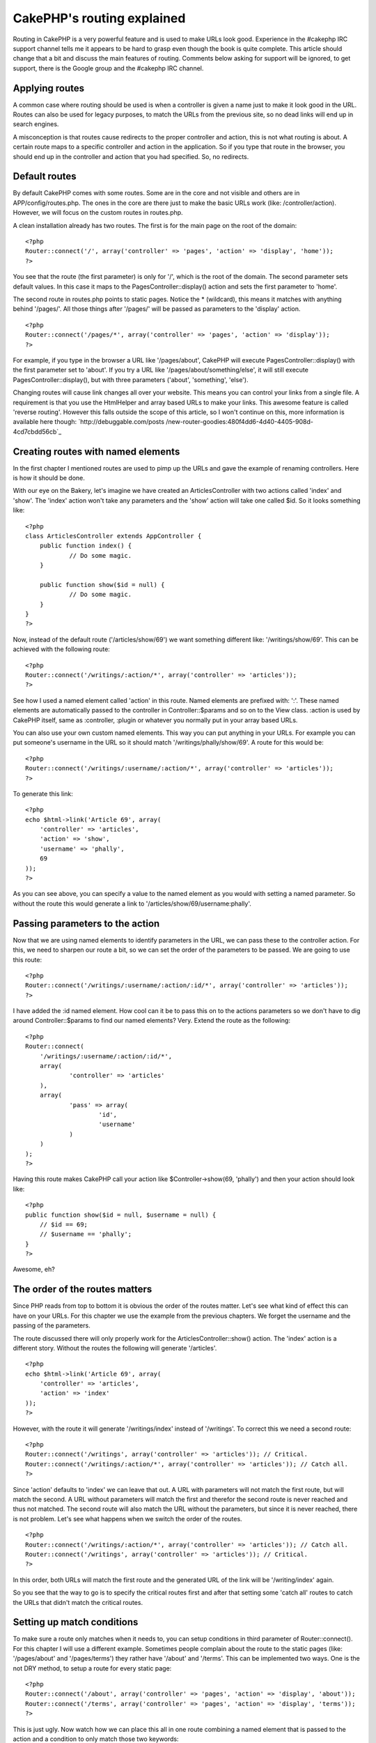 CakePHP's routing explained
===========================

Routing in CakePHP is a very powerful feature and is used to make URLs
look good. Experience in the #cakephp IRC support channel tells me it
appears to be hard to grasp even though the book is quite complete.
This article should change that a bit and discuss the main features of
routing. Comments below asking for support will be ignored, to get
support, there is the Google group and the #cakephp IRC channel.


Applying routes
~~~~~~~~~~~~~~~

A common case where routing should be used is when a controller is
given a name just to make it look good in the URL. Routes can also be
used for legacy purposes, to match the URLs from the previous site, so
no dead links will end up in search engines.

A misconception is that routes cause redirects to the proper
controller and action, this is not what routing is about. A certain
route maps to a specific controller and action in the application. So
if you type that route in the browser, you should end up in the
controller and action that you had specified. So, no redirects.


Default routes
~~~~~~~~~~~~~~

By default CakePHP comes with some routes. Some are in the core and
not visible and others are in APP/config/routes.php. The ones in the
core are there just to make the basic URLs work (like:
/controller/action). However, we will focus on the custom routes in
routes.php.

A clean installation already has two routes. The first is for the main
page on the root of the domain:

::

    <?php
    Router::connect('/', array('controller' => 'pages', 'action' => 'display', 'home'));
    ?>


You see that the route (the first parameter) is only for '/', which is
the root of the domain. The second parameter sets default values. In
this case it maps to the PagesController::display() action and sets
the first parameter to 'home'.

The second route in routes.php points to static pages. Notice the *
(wildcard), this means it matches with anything behind '/pages/'. All
those things after '/pages/' will be passed as parameters to the
'display' action.

::

    <?php
    Router::connect('/pages/*', array('controller' => 'pages', 'action' => 'display'));
    ?>


For example, if you type in the browser a URL like '/pages/about',
CakePHP will execute PagesController::display() with the first
parameter set to 'about'. If you try a URL like
'/pages/about/something/else', it will still execute
PagesController::display(), but with three parameters ('about',
'something', 'else').

Changing routes will cause link changes all over your website. This
means you can control your links from a single file. A requirement is
that you use the HtmlHelper and array based URLs to make your links.
This awesome feature is called 'reverse routing'. However this falls
outside the scope of this article, so I won't continue on this, more
information is available here though: `http://debuggable.com/posts
/new-router-goodies:480f4dd6-4d40-4405-908d-4cd7cbdd56cb`_


Creating routes with named elements
~~~~~~~~~~~~~~~~~~~~~~~~~~~~~~~~~~~

In the first chapter I mentioned routes are used to pimp up the URLs
and gave the example of renaming controllers. Here is how it should be
done.

With our eye on the Bakery, let's imagine we have created an
ArticlesController with two actions called 'index' and 'show'. The
'index' action won't take any parameters and the 'show' action will
take one called $id. So it looks something like:

::

    <?php
    class ArticlesController extends AppController {
    	public function index() {
    		// Do some magic.
    	}
    
    	public function show($id = null) {
    		// Do some magic.
    	}
    }
    ?>


Now, instead of the default route ('/articles/show/69') we want
something different like: '/writings/show/69'. This can be achieved
with the following route:

::

    <?php
    Router::connect('/writings/:action/*', array('controller' => 'articles'));
    ?>


See how I used a named element called 'action' in this route. Named
elements are prefixed with: ':'. These named elements are
automatically passed to the controller in Controller::$params and so
on to the View class. :action is used by CakePHP itself, same as
:controller, :plugin or whatever you normally put in your array based
URLs.

You can also use your own custom named elements. This way you can put
anything in your URLs. For example you can put someone's username in
the URL so it should match '/writings/phally/show/69'. A route for
this would be:

::

    <?php
    Router::connect('/writings/:username/:action/*', array('controller' => 'articles'));
    ?>


To generate this link:

::

    <?php
    echo $html->link('Article 69', array(
    	'controller' => 'articles', 
    	'action' => 'show', 
    	'username' => 'phally',
    	69
    ));
    ?>


As you can see above, you can specify a value to the named element as
you would with setting a named parameter. So without the route this
would generate a link to '/articles/show/69/username:phally'.



Passing parameters to the action
~~~~~~~~~~~~~~~~~~~~~~~~~~~~~~~~

Now that we are using named elements to identify parameters in the
URL, we can pass these to the controller action. For this, we need to
sharpen our route a bit, so we can set the order of the parameters to
be passed. We are going to use this route:

::

    <?php
    Router::connect('/writings/:username/:action/:id/*', array('controller' => 'articles'));
    ?>


I have added the :id named element. How cool can it be to pass this on
to the actions parameters so we don't have to dig around
Controller::$params to find our named elements? Very. Extend the route
as the following:

::

    <?php
    Router::connect(
    	'/writings/:username/:action/:id/*', 
    	array(
    		'controller' => 'articles'
    	),
    	array(
    		'pass' => array(
    			'id',
    			'username'
    		)
    	)
    );
    ?>


Having this route makes CakePHP call your action like
$Controller->show(69, 'phally') and then your action should look like:

::

    <?php
    public function show($id = null, $username = null) {
    	// $id == 69;
    	// $username == 'phally';
    }
    ?>


Awesome, eh?


The order of the routes matters
~~~~~~~~~~~~~~~~~~~~~~~~~~~~~~~

Since PHP reads from top to bottom it is obvious the order of the
routes matter. Let's see what kind of effect this can have on your
URLs. For this chapter we use the example from the previous chapters.
We forget the username and the passing of the parameters.

The route discussed there will only properly work for the
ArticlesController::show() action. The 'index' action is a different
story. Without the routes the following will generate '/articles'.

::

    <?php
    echo $html->link('Article 69', array(
    	'controller' => 'articles', 
    	'action' => 'index'
    ));
    ?>


However, with the route it will generate '/writings/index' instead of
'/writings'. To correct this we need a second route:

::

    <?php
    Router::connect('/writings', array('controller' => 'articles')); // Critical.
    Router::connect('/writings/:action/*', array('controller' => 'articles')); // Catch all.
    ?>


Since 'action' defaults to 'index' we can leave that out. A URL with
parameters will not match the first route, but will match the second.
A URL without parameters will match the first and therefor the second
route is never reached and thus not matched. The second route will
also match the URL without the parameters, but since it is never
reached, there is not problem. Let's see what happens when we switch
the order of the routes.

::

    <?php
    Router::connect('/writings/:action/*', array('controller' => 'articles')); // Catch all.
    Router::connect('/writings', array('controller' => 'articles')); // Critical.
    ?>


In this order, both URLs will match the first route and the generated
URL of the link will be '/writing/index' again.

So you see that the way to go is to specify the critical routes first
and after that setting some 'catch all' routes to catch the URLs that
didn't match the critical routes.


Setting up match conditions
~~~~~~~~~~~~~~~~~~~~~~~~~~~

To make sure a route only matches when it needs to, you can setup
conditions in third parameter of Router::connect(). For this chapter I
will use a different example. Sometimes people complain about the
route to the static pages (like: '/pages/about' and '/pages/terms')
they rather have '/about' and '/terms'. This can be implemented two
ways. One is the not DRY method, to setup a route for every static
page:

::

    <?php
    Router::connect('/about', array('controller' => 'pages', 'action' => 'display', 'about'));
    Router::connect('/terms', array('controller' => 'pages', 'action' => 'display', 'terms'));
    ?>


This is just ugly. Now watch how we can place this all in one route
combining a named element that is passed to the action and a condition
to only match those two keywords:

::

    <?php
    Router::connect(
    	'/:pagename', 
    	array(
    		'controller' => 'pages', 
    		'action' => 'display'
    	), 
    	array(
    		'pagename' => 'about|terms', 
    		'pass' => array(
    			'pagename'
    		)
    	)
    );
    ?>


So basically what we made is a catch all route with a scope. Keep in
mind that you will have to change the way you generate the link from:

::

    <?php
    echo $html->link('about', array('controller' => 'pages', 'action' => 'display', 'about'));
    ?>


To this (with the definition for the named element):

::

    <?php
    echo $html->link('about', array('controller' => 'pages', 'action' => 'display', 'pagename' => 'about'));
    ?>


Your conditions can be anything, from simple things like above to
complex regexes. There are some good examples in the book:
`http://book.cakephp.org/view/46/Routes-Configuration`_

A more advanced and useful example can be found here:
`http://dsi.vozibrale.com/articles/view/advanced-routing-with-cakephp-
one-example`_

Named parameters break routing?
~~~~~~~~~~~~~~~~~~~~~~~~~~~~~~~

If you are using custom named parameters, it could break routing if
you don't tell CakePHP they exist. This is where
Router::connectNamed() comes into play. With this method you can let
CakePHP know which named parameters exist. By default only the named
params of the paginator are connected. You can set your own named
parameters like this:

::

    <?php
    	Router::connectNamed(array('username', 'email'));
    ?>


Watch out though, this overwrites the default settings for the
paginator. To append your named parameters, you can do:

::

    <?php
    	Router::connectNamed(array('username', 'email'), array('default' => true));
    ?>


This will parse 'username', 'email', 'page', etc. More information and
examples can be found in the API: `http://api.cakephp.org/class/router
#method-RouterconnectNamed`_


Admin and prefix routing
~~~~~~~~~~~~~~~~~~~~~~~~

In CakePHP 1.3 prefix routing is going to work similar to admin
routing (which is explained here:
`http://bakery.cakephp.org/articles/view/secrets-of-admin-routing`_).
You will be able to give a list of prefixes that can be used in the
URL and as prefixes for actions. You can have several actions with the
same name, but different prefixes:

::

    <?php
    Configure::write('Routing.prefixes', array('author', 'moderator', 'admin'));
    ?>


::

    <?php
    class ArticlesController extends AppController {
    	public function author_edit($id = null) { }
    	public function moderator_edit($id = null) { }
    	public function admin_edit($id = null) { }
    }
    ?>


In your routes you can simply set 'admin' => true or 'moderator' =>
true. This setup makes it easy to switch layout for different sections
or to set user rights more accurate.


Debugging routes
~~~~~~~~~~~~~~~~

An easy way to debug routes is to use DebugKit for it. With this
amazing tool, you can easily check what route is matched and what
parameters are or aren't set. It sure beats using debug() to print
everything you want to know. DebugKit can be found here:
`http://github.com/cakephp/debug_kit`_

So, good luck with the routes and remember, the comments on this
article that request support will be ignored! Use the book, google
groups or the IRC channel.

[p] Phally


.. _http://book.cakephp.org/view/46/Routes-Configuration: http://book.cakephp.org/view/46/Routes-Configuration
.. _http://bakery.cakephp.org/articles/view/secrets-of-admin-routing: http://bakery.cakephp.org/articles/view/secrets-of-admin-routing
.. _http://api.cakephp.org/class/router#method-RouterconnectNamed: http://api.cakephp.org/class/router#method-RouterconnectNamed
.. _http://debuggable.com/posts/new-router-goodies:480f4dd6-4d40-4405-908d-4cd7cbdd56cb: http://debuggable.com/posts/new-router-goodies:480f4dd6-4d40-4405-908d-4cd7cbdd56cb
.. _http://github.com/cakephp/debug_kit: http://github.com/cakephp/debug_kit
.. _http://dsi.vozibrale.com/articles/view/advanced-routing-with-cakephp-one-example: http://dsi.vozibrale.com/articles/view/advanced-routing-with-cakephp-one-example

.. author:: Frank
.. categories:: articles, tutorials
.. tags:: routing,phally,Tutorials

